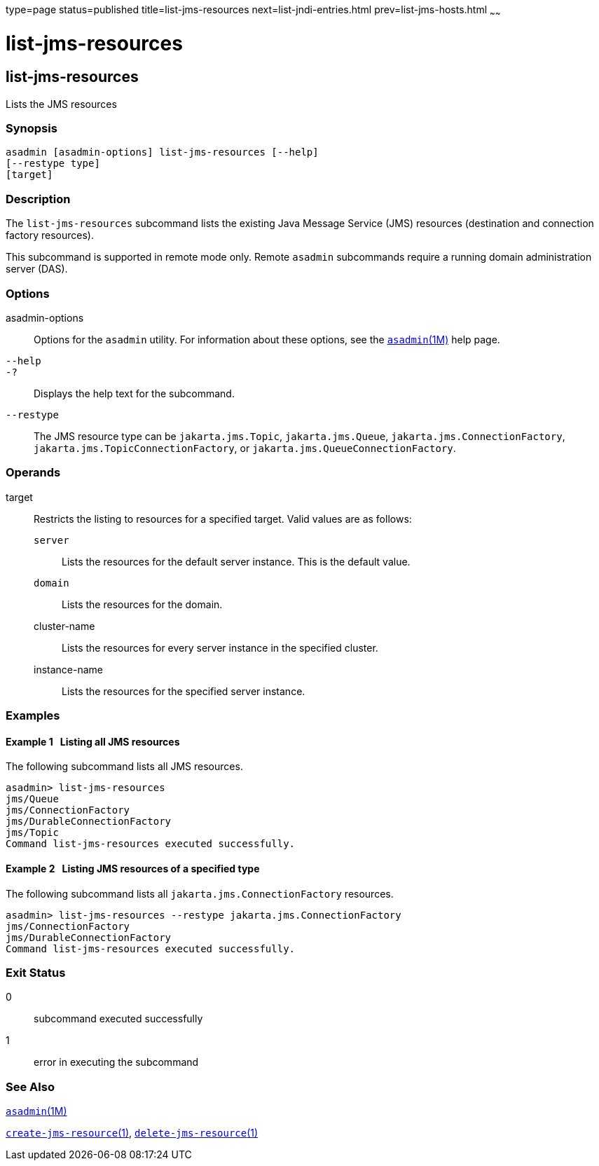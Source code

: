 type=page
status=published
title=list-jms-resources
next=list-jndi-entries.html
prev=list-jms-hosts.html
~~~~~~

= list-jms-resources

[[list-jms-resources]]

== list-jms-resources

Lists the JMS resources

=== Synopsis

[source]
----
asadmin [asadmin-options] list-jms-resources [--help]
[--restype type]
[target]
----

=== Description

The `list-jms-resources` subcommand lists the existing Java Message
Service (JMS) resources (destination and connection factory resources).

This subcommand is supported in remote mode only. Remote `asadmin`
subcommands require a running domain administration server (DAS).

=== Options

asadmin-options::
  Options for the `asadmin` utility. For information about these
  options, see the xref:asadmin.adoc#asadmin[`asadmin`(1M)] help page.
`--help`::
`-?`::
  Displays the help text for the subcommand.
`--restype`::
  The JMS resource type can be `jakarta.jms.Topic`, `jakarta.jms.Queue`,
  `jakarta.jms.ConnectionFactory`, `jakarta.jms.TopicConnectionFactory`, or
  `jakarta.jms.QueueConnectionFactory`.

=== Operands

target::
  Restricts the listing to resources for a specified target. Valid
  values are as follows:

  `server`;;
    Lists the resources for the default server instance. This is the
    default value.
  `domain`;;
    Lists the resources for the domain.
  cluster-name;;
    Lists the resources for every server instance in the specified
    cluster.
  instance-name;;
    Lists the resources for the specified server instance.

=== Examples

[[sthref1580]]

==== Example 1   Listing all JMS resources

The following subcommand lists all JMS resources.

[source]
----
asadmin> list-jms-resources
jms/Queue
jms/ConnectionFactory
jms/DurableConnectionFactory
jms/Topic
Command list-jms-resources executed successfully.
----

[[sthref1581]]

==== Example 2   Listing JMS resources of a specified type

The following subcommand lists all `jakarta.jms.ConnectionFactory`
resources.

[source]
----
asadmin> list-jms-resources --restype jakarta.jms.ConnectionFactory
jms/ConnectionFactory
jms/DurableConnectionFactory
Command list-jms-resources executed successfully.
----

=== Exit Status

0::
  subcommand executed successfully
1::
  error in executing the subcommand

=== See Also

xref:asadmin.adoc#asadmin[`asadmin`(1M)]

xref:create-jms-resource.adoc#create-jms-resource[`create-jms-resource`(1)],
xref:delete-jms-resource.adoc#delete-jms-resource[`delete-jms-resource`(1)]


